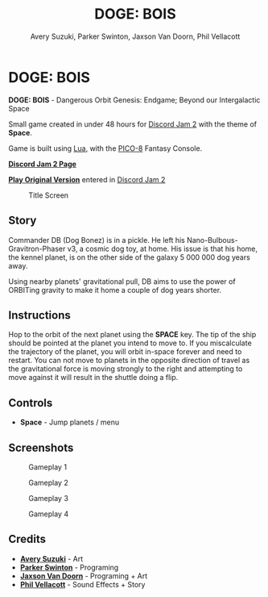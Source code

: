 


#+TITLE:	DOGE: BOIS
#+AUTHOR:	Avery Suzuki, Parker Swinton, Jaxson Van Doorn, Phil Vellacott
#+EMAIL:	jaxson.vandoorn@gmail.com
#+OPTIONS:  num:nil toc:nil

* DOGE: BOIS

*DOGE: BOIS* - Dangerous Orbit Genesis: Endgame; Beyond our Intergalactic Space

Small game created in under 48 hours for [[https://itch.io/jam/discord-jam-2][Discord Jam 2]] with the theme of *Space*.

Game is built using [[https://www.lua.org/][Lua]], with the [[https://www.lexaloffle.com/pico-8.php][PICO-8]] Fantasy Console.

*[[https://itch.io/jam/discord-jam-2/rate/473619][Discord Jam 2 Page]]*

*[[https://woofers.itch.io/dogebois][Play Original Version]]* entered in [[https://itch.io/jam/discord-jam-2][Discord Jam 2]]

#+CAPTION: Title Screen
#+NAME:    Title Sreen
[[./screenshots/1.png]]

** Story
Commander DB (Dog Bonez) is in a pickle. He left his Nano-Bulbous-Gravitron-Phaser v3, a cosmic dog toy, at home.
His issue is that his home, the kennel planet, is on the other side of the galaxy 5 000 000 dog years away.

Using nearby planets' gravitational pull, DB aims to use the power of ORBITing gravity to make it home a couple of dog years shorter.
** Instructions

Hop to the orbit of the next planet using the *SPACE* key.
The tip of the ship should be pointed at the planet you intend to move to.
If you miscalculate the trajectory of the planet, you will orbit in-space forever and need to restart.
You can not move to planets in the opposite direction of travel as the gravitational force is moving strongly to the right
and attempting to move against it will result in the shuttle doing a flip.

** Controls

- *Space* - Jump planets / menu

** Screenshots
#+CAPTION: Gameplay 1
#+NAME:    Gameplay 1
[[./screenshots/2.png]]

#+CAPTION: Gameplay 2
#+NAME:    Gameplay 2
[[./screenshots/3.png]]

#+CAPTION: Gameplay 3
#+NAME:    Gameplay 3
[[./screenshots/4.png]]

#+CAPTION: Gameplay 4
#+NAME:    Gameplay 4
[[./screenshots/5.png]]

** Credits

- *[[https://www.instagram.com/suzukiavery/][Avery Suzuki]]* - Art
- *[[https://github.com/ParkerSwinton][Parker Swinton]]* - Programing
- *[[https://github.com/woofers][Jaxson Van Doorn]]* - Programing + Art
- *[[https://github.com/pvellacott][Phil Vellacott]]* - Sound Effects + Story
